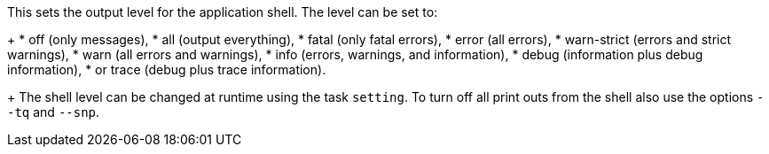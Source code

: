 This sets the output level for the application shell.
The level can be set to:
+
* off (only messages),
* all (output everything),
* fatal (only fatal errors),
* error (all errors),
* warn-strict (errors and strict warnings),
* warn (all errors and warnings),
* info (errors, warnings, and information),
* debug (information plus debug information),
* or trace (debug plus trace information).
+
The shell level can be changed at runtime using the task `setting`.
To turn off all print outs from the shell also use the options `--tq` and `--snp`.